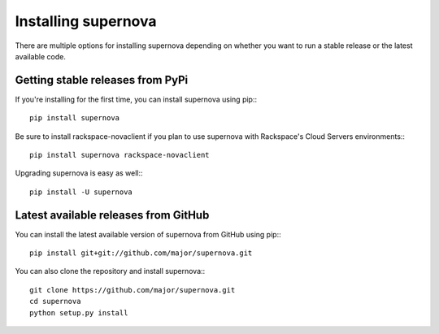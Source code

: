Installing supernova
=====================================

There are multiple options for installing supernova depending on whether you want to run a stable release or the latest available code.

Getting stable releases from PyPi
---------------------------------

If you're installing for the first time, you can install supernova using pip:::

    pip install supernova

Be sure to install rackspace-novaclient if you plan to use supernova with Rackspace's Cloud Servers environments:::

    pip install supernova rackspace-novaclient

Upgrading supernova is easy as well:::

    pip install -U supernova

Latest available releases from GitHub
-------------------------------------

You can install the latest available version of supernova from GitHub using pip:::

    pip install git+git://github.com/major/supernova.git

You can also clone the repository and install supernova:::

    git clone https://github.com/major/supernova.git
    cd supernova
    python setup.py install